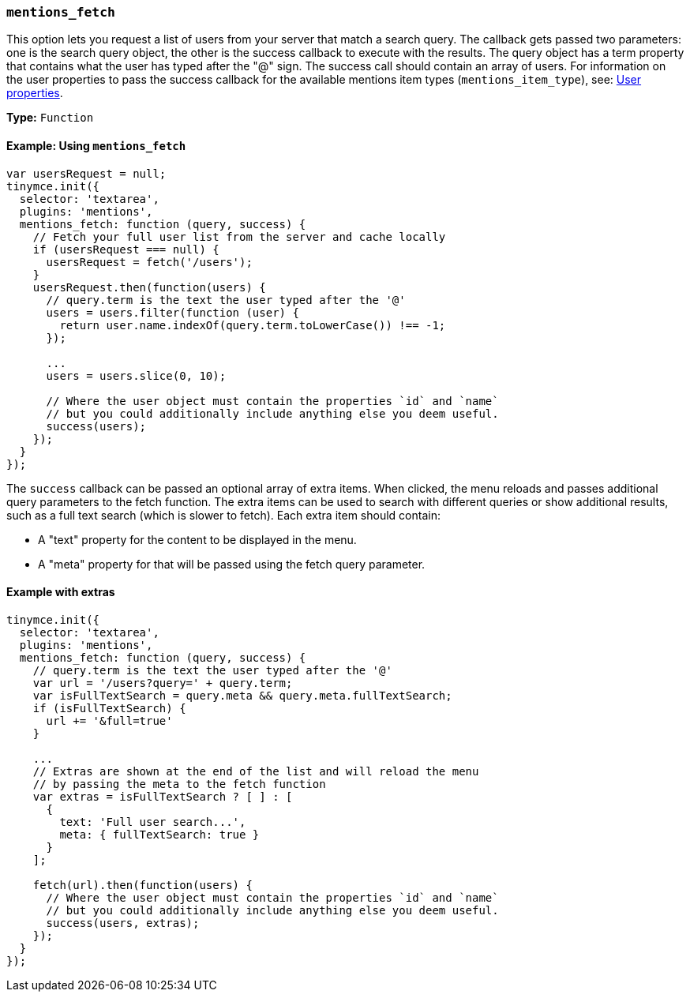 [[mentions_fetch]]
=== `mentions_fetch`

This option lets you request a list of users from your server that match a search query. The callback gets passed two parameters: one is the search query object, the other is the success callback to execute with the results. The query object has a term property that contains what the user has typed after the "@" sign. The success call should contain an array of users. For information on the user properties to pass the success callback for the available mentions item types (`mentions_item_type`), see: <<userproperties,User properties>>.

*Type:* `Function`

==== Example: Using `mentions_fetch`

[source, js]
----
var usersRequest = null;
tinymce.init({
  selector: 'textarea',
  plugins: 'mentions',
  mentions_fetch: function (query, success) {
    // Fetch your full user list from the server and cache locally
    if (usersRequest === null) {
      usersRequest = fetch('/users');
    }
    usersRequest.then(function(users) {
      // query.term is the text the user typed after the '@'
      users = users.filter(function (user) {
        return user.name.indexOf(query.term.toLowerCase()) !== -1;
      });

      ...
      users = users.slice(0, 10);

      // Where the user object must contain the properties `id` and `name`
      // but you could additionally include anything else you deem useful.
      success(users);
    });
  }
});
----

The `success` callback can be passed an optional array of extra items. When clicked, the menu reloads and passes additional query parameters to the fetch function. The extra items can be used to search with different queries or show additional results, such as a full text search (which is slower to fetch). Each extra item should contain:

* A "text" property for the content to be displayed in the menu.
* A "meta" property for that will be passed using the fetch query parameter.

==== Example with extras

[source, js]
----
tinymce.init({
  selector: 'textarea',
  plugins: 'mentions',
  mentions_fetch: function (query, success) {
    // query.term is the text the user typed after the '@'
    var url = '/users?query=' + query.term;
    var isFullTextSearch = query.meta && query.meta.fullTextSearch;
    if (isFullTextSearch) {
      url += '&full=true'
    }

    ...
    // Extras are shown at the end of the list and will reload the menu
    // by passing the meta to the fetch function
    var extras = isFullTextSearch ? [ ] : [
      {
        text: 'Full user search...',
        meta: { fullTextSearch: true }
      }
    ];

    fetch(url).then(function(users) {
      // Where the user object must contain the properties `id` and `name`
      // but you could additionally include anything else you deem useful.
      success(users, extras);
    });
  }
});
----